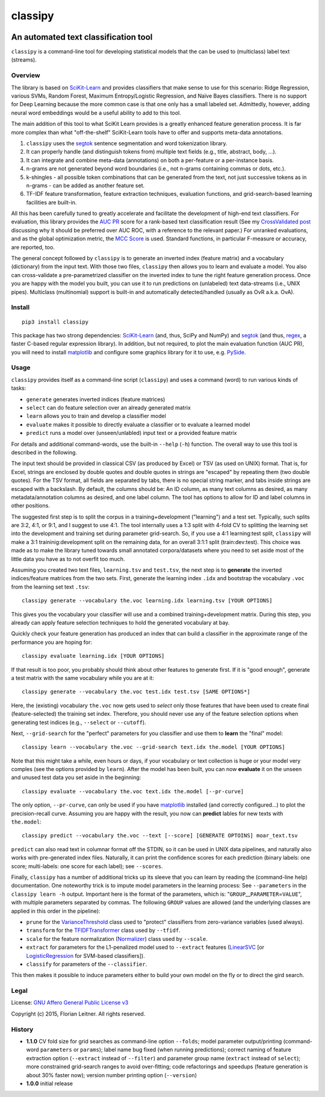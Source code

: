 ========
classipy
========

.. image:: https://img.shields.io/pypi/v/classipy.svg
    :target: https://pypi.python.org/pypi/classipy

.. image:: https://img.shields.io/pypi/l/classipy.svg

.. image:: https://travis-ci.org/fnl/classipy.svg?branch=master
    :target: https://travis-ci.org/fnl/classipy

-------------------------------------
An automated text classification tool
-------------------------------------

``classipy`` is a command-line tool for developing statistical models that the can be used to (multiclass) label text (streams).

Overview
========

The library is based on SciKit-Learn_ and provides classifiers that make sense to use for this scenario:
Ridge Regression, various SVMs, Random Forest, Maximum Entropy/Logistic Regression, and Naïve Bayes classifiers.
There is no support for Deep Learning because the more common case is that one only has a small labeled set.
Admittedly, however, adding neural word embeddings would be a useful ability to add to this tool.

The main addition of this tool to what SciKit Learn provides is a greatly enhanced feature generation process.
It is far more complex than what "off-the-shelf" SciKit-Learn tools have to offer and supports meta-data annotations.

1. ``classipy`` uses the segtok_ sentence segmentation and word tokenization library.
2. It can properly handle (and distinguish tokens from) multiple text fields (e.g., title, abstract, body, ...).
3. It can integrate and combine meta-data (annotations) on both a per-feature or a per-instance basis.
4. n-grams are not generated beyond word boundaries (i.e., not n-grams containing commas or dots, etc.).
5. k-shingles - all possible token combinations that can be generated from the text, not just successive tokens as in n-grams - can be added as another feature set.
6. TF-IDF feature transformation, feature extraction techniques, evaluation functions, and grid-search-based learning facilities are built-in.

All this has been carefully tuned to greatly accelerate and facilitate the development of high-end text classifiers.
For evaluation, this library provides the `AUC PR`_ score for a rank-based text classification result
(See my `CrossValidated post`_ discussing why it should be preferred over AUC ROC, with a reference to the relevant paper.)
For unranked evaluations, and as the global optimization metric, the `MCC Score`_ is used.
Standard functions, in particular F-measure or accuracy, are reported, too.

The general concept followed by ``classipy`` is to generate an inverted index (feature matrix) and a vocabulary (dictionary) from the input text.
With those two files, ``classipy`` then allows you to learn and evaluate a model.
You also can cross-validate a pre-parametrized classifier on the inverted index to tune the right feature generation process.
Once you are happy with the model you built, you can use it to run predictions on (unlabeled) text data-streams (i.e., UNIX pipes).
Multiclass (multinomial) support is built-in and automatically detected/handled (usually as OvR a.k.a. OvA).

.. _SciKit-Learn: http://scikit-learn.org/
.. _segtok: https://pypi.python.org/pypi/segtok
.. _AUC PR: http://scikit-learn.org/stable/auto_examples/model_selection/plot_precision_recall.html
.. _CrossValidated post: http://stats.stackexchange.com/questions/7207/roc-vs-precision-and-recall-curves/158354#158354
.. _MCC Score: https://en.wikipedia.org/wiki/Matthews_correlation_coefficient

Install
=======

::

    pip3 install classipy

This package has two strong dependencies: SciKit-Learn_ (and, thus, SciPy and NumPy) and segtok_ (and thus, regex_, a faster C-based regular expression library).
In addition, but not required, to plot the main evaluation function (AUC PR), you will need to install matplotlib_ and configure some graphics library for it to use, e.g. PySide_.

.. _matplotlib: http://matplotlib.org/
.. _PySide: https://pypi.python.org/pypi/PySide
.. _regex: https://pypi.python.org/pypi/regex

Usage
=====

``classipy`` provides itself as a command-line script (``classipy``) and uses a command (word) to run various kinds of tasks:

- ``generate`` generates inverted indices (feature matrices)
- ``select`` can do feature selection over an already generated matrix
- ``learn`` allows you to train and develop a classifier model
- ``evaluate`` makes it possible to directly evaluate a classifier or to evaluate a learned model
- ``predict`` runs a model over (unseen/unlabled) input text or a provided feature matrix

For details and additional command-words, use the built-in ``--help`` (``-h``) function.
The overall way to use this tool is described in the following.

The input text should be provided in classical CSV (as produced by Excel) or TSV (as used on UNIX) format.
That is, for Excel, strings are enclosed by double quotes and double quotes in strings are "escaped" by repeating them (two double quotes).
For the TSV format, all fields are separated by tabs, there is no special string marker, and tabs inside strings are escaped with a backslash.
By default, the columns should be: An ID column, as many text columns as desired, as many metadata/annotation columns as desired, and one label column.
The tool has options to allow for ID and label columns in other positions.

The suggested first step is to split the corpus in a training+development ("learning") and a test set.
Typically, such splits are 3:2, 4:1, or 9:1, and I suggest to use 4:1.
The tool internally uses a 1:3 split with 4-fold CV to splitting the learning set into the development and training set during parameter grid-search.
So, if you use a 4:1 learning:test split, ``classipy`` will make a 3:1 traininig:development split on the remaining data, for an overall 3:1:1 split (train:dev:test).
This choice was made as to make the library tuned towards small annotated corpora/datasets where you need to set aside most of the little data you have as to not overfit too much.

Assuming you created two text files, ``learning.tsv`` and ``test.tsv``, the next step is to **generate** the inverted indices/feature matrices from the two sets.
First, generate the learning index ``.idx`` and bootstrap the vocabulary ``.voc`` from the learning set text ``.tsv``::

    classipy generate --vocabulary the.voc learning.idx learning.tsv [YOUR OPTIONS]

This gives you the vocabulary your classifier will use and a combined training+development matrix.
During this step, you already can apply feature selection techniques to hold the generated vocabulary at bay.

Quickly check your feature generation has produced an index that can build a classifier in the approximate range of the performance you are hoping for::

    classipy evaluate learning.idx [YOUR OPTIONS]

If that result is too poor, you probably should think about other features to generate first.
If it is "good enough", generate a test matrix with the same vocabulary while you are at it::

    classipy generate --vocabulary the.voc test.idx test.tsv [SAME OPTIONS*]

Here, the (existing) vocabulary ``the.voc`` now gets used to *select* only those features that have been used to create final (feature-selected) the training set index.
Therefore, you should never use any of the feature selection options when generating test indices (e.g., ``--select`` or ``--cutoff``).

Next, ``--grid-search`` for the "perfect" parameters for you classifier and use them to **learn** the "final" model::

    classipy learn --vocabulary the.voc --grid-search text.idx the.model [YOUR OPTIONS]

Note that this might take a while, even hours or days, if your vocabulary or text collection is huge or your model very comples (see the options provided by ``learn``).
After the model has been built, you can now **evaluate** it on the unseen and unused test data you set aside in the beginning::

    classipy evaluate --vocabulary the.voc text.idx the.model [--pr-curve]

The only option, ``--pr-curve``, can only be used if you have matplotlib_ installed (and correctly configured...) to plot the precision-recall curve.
Assuming you are happy with the result, you now can **predict** lables for new texts with ``the.model``::

    classipy predict --vocabulary the.voc --text [--score] [GENERATE OPTOINS] moar_text.tsv

``predict`` can also read text in columnar format off the STDIN, so it can be used in UNIX data pipelines, and naturally also works with pre-generated index files.
Naturally, it can print the confidence scores for each prediction (binary labels: one score; multi-labels: one score for each label); see ``--scores``.

Finally, ``classipy`` has a number of additional tricks up its sleeve that you can learn by reading the (command-line help) documentation.
One noteworthy trick is to impute model parameters in the learning process: See ``--parameters`` in the ``classipy learn -h`` output.
Important here is the format of the parameters, which is: "``GROUP``\ __\ ``PARAMETER``\ =\ ``VALUE``", with multiple parameters separated by commas.
The following ``GROUP`` values are allowed (and the underlying classes are applied in this order in the pipeline):

- ``prune`` for the VarianceThreshold_ class used to "protect" classifiers from zero-variance variables (used always).
- ``transform`` for the TFIDFTransformer_ class used by ``--tfidf``.
- ``scale`` for the feature normalization (Normalizer_) class used by ``--scale``.
- ``extract`` for parameters for the L1-penalized model used to ``--extract`` features (LinearSVC_ [or LogisticRegression_ for SVM-based classifiers]).
- ``classify`` for parameters of the ``--classifier``.

This then makes it possible to induce parameters either to build your own model on the fly or to direct the gird search.

.. _LinearSVC: http://scikit-learn.org/stable/modules/generated/sklearn.svm.LinearSVC.html
.. _LogisticRegression: http://scikit-learn.org/stable/modules/generated/sklearn.linear_model.LogisticRegression.html
.. _Normalizer: http://scikit-learn.org/stable/modules/generated/sklearn.preprocessing.Normalizer.html
.. _TFIDFTransformer: http://scikit-learn.org/stable/modules/generated/sklearn.feature_extraction.text.TfidfTransformer.html
.. _VarianceThreshold: http://scikit-learn.org/stable/modules/generated/sklearn.feature_selection.VarianceThreshold.html

Legal
=====

License: `GNU Affero General Public License v3`_

Copyright (c) 2015, Florian Leitner. All rights reserved.

.. _GNU Affero General Public License v3: https://www.gnu.org/licenses/agpl-3.0.en.html

History
=======

- **1.1.0** CV fold size for grid searches as command-line option ``--folds``; model parameter output/printing (command-word ``parameters`` or ``params``); label name bug fixed (when running predictions); correct naming of feature extraction option (``--extract`` instead of ``--filter``) and parameter group name (``extract`` instead of ``select``); more constrained grid-search ranges to avoid over-fitting; code refactorings and speedups (feature generation is about 30% faster now); version number printing option (``--version``)
- **1.0.0** initial release
